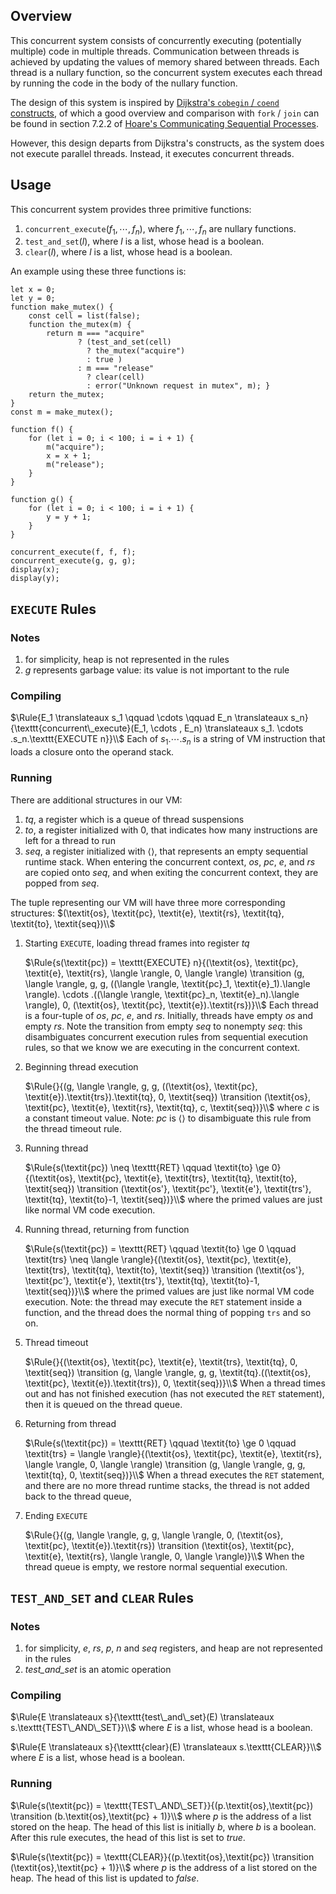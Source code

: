#+OPTIONS:  toc:nil
#+LATEX_HEADER: \newcommand{\qed}{$\Box$}
#+LATEX_HEADER: \newcommand{\Rule}[2]{\genfrac{}{}{0.7pt}{}{{\setlength{\fboxrule}{0pt}\setlength{\fboxsep}{3mm}\fbox{$#1$}}}{{\setlength{\fboxrule}{0pt}\setlength{\fboxsep}{3mm}\fbox{$#2$}}}}
#+LATEX_HEADER: \newcommand{\Rulee}[3]{\genfrac{}{}{0.7pt}{}{{\setlength{\fboxrule}{0pt}\setlength{\fboxsep}{3mm}\fbox{$#1$}}}{{\setlength{\fboxrule}{0pt}\setlength{\fboxsep}{3mm}\fbox{$#2$}}}[#3]}
#+LATEX_HEADER: \newcommand{\transition}{\rightrightarrows_s}
#+LATEX_HEADER: \newcommand{\translate}{\twoheadrightarrow}
#+LATEX_HEADER: \newcommand{\translateaux}{\hookrightarrow}

** Overview
This concurrent system consists of concurrently executing (potentially multiple) code in multiple threads. Communication between threads is achieved by updating the values of memory shared between threads. Each thread is a nullary function, so the concurrent system executes each thread by running the code in the body of the nullary function.

The design of this system is inspired by [[https://doi.org/10.1007/978-1-4757-3472-0_2][Dijkstra's =cobegin= / =coend= constructs]], of which a good overview and comparison with =fork= / =join= can be found in section 7.2.2 of [[https://doi.org/10.1145/359576.359585][Hoare's Communicating Sequential Processes]].

However, this design departs from Dijkstra's constructs, as the system does not execute parallel threads. Instead, it executes concurrent threads.

** Usage
This concurrent system provides three primitive functions:
0. $\texttt{concurrent\_execute}(f_1, \cdots ,f_n)$, where $f_1, \cdots ,f_n$ are nullary functions.
0. $\texttt{test\_and\_set}(l)$, where $l$ is a list, whose head is a boolean.
0. $\texttt{clear}(l)$, where $l$ is a list, whose head is a boolean.

An example using these three functions is:
#+BEGIN_SRC
let x = 0;
let y = 0;
function make_mutex() {
    const cell = list(false);
    function the_mutex(m) {
        return m === "acquire"
               ? (test_and_set(cell)
                 ? the_mutex("acquire")
                 : true )
               : m === "release"
                 ? clear(cell)
                 : error("Unknown request in mutex", m); }
    return the_mutex;
}
const m = make_mutex();

function f() {
    for (let i = 0; i < 100; i = i + 1) {
        m("acquire");
        x = x + 1;
        m("release");
    }
}

function g() {
    for (let i = 0; i < 100; i = i + 1) {
        y = y + 1;
    }
}

concurrent_execute(f, f, f);
concurrent_execute(g, g, g);
display(x);
display(y);
#+END_SRC

** $\texttt{EXECUTE}$ Rules

*** Notes
0. for simplicity, heap is not represented in the rules
0. $g$ represents garbage value: its value is not important to the rule

*** Compiling
$\Rule{E_1 \translateaux s_1 \qquad \cdots \qquad E_n \translateaux s_n}{\texttt{concurrent\_execute}(E_1, \cdots , E_n) \translateaux s_1. \cdots .s_n.\texttt{EXECUTE n}}\\$
Each of $s_1. \cdots .s_n$ is a string of VM instruction that loads a closure onto the operand stack.

*** Running
There are additional structures in our VM:
0. $\textit{tq}$, a register which is a queue of thread suspensions
0. $\textit{to}$, a register initialized with $0$, that indicates how many instructions are left for a thread to run
0. $\textit{seq}$, a register initialized with $\langle \rangle$, that represents an empty sequential runtime stack. When entering the concurrent context, $\textit{os}$, $\textit{pc}$, $\textit{e}$, and $\textit{rs}$ are copied onto $\textit{seq}$, and when exiting the concurrent context, they are popped from $\textit{seq}$.
The tuple representing our VM will have three more corresponding structures:
$(\textit{os}, \textit{pc}, \textit{e}, \textit{rs}, \textit{tq}, \textit{to}, \textit{seq})\\$

**** Starting $\texttt{EXECUTE}$, loading thread frames into register $\textit{tq}$
$\Rule{s(\textit{pc}) = \texttt{EXECUTE} n}{(\textit{os}, \textit{pc}, \textit{e}, \textit{rs}, \langle \rangle, 0, \langle \rangle) \transition (g, \langle \rangle, g, g, ((\langle \rangle, \textit{pc}_1, \textit{e}_1).\langle \rangle). \cdots .((\langle \rangle, \textit{pc}_n, \textit{e}_n).\langle \rangle), 0, (\textit{os}, \textit{pc}, \textit{e}).\textit{rs})}\\$
Each thread is a four-tuple of $\textit{os}$, $\textit{pc}$, $\textit{e}$, and $\textit{rs}$. Initially, threads have empty $\textit{os}$ and empty $\textit{rs}$. Note the transition from empty $\textit{seq}$ to nonempty $\textit{seq}$: this disambiguates concurrent execution rules from sequential execution rules, so that we know we are executing in the concurrent context.

**** Beginning thread execution
$\Rule{}{(g, \langle \rangle, g, g, ((\textit{os}, \textit{pc}, \textit{e}).\textit{trs}).\textit{tq}, 0, \textit{seq}) \transition (\textit{os}, \textit{pc}, \textit{e}, \textit{rs}, \textit{tq}, c, \textit{seq})}\\$
where $c$ is a constant timeout value. Note: $\textit{pc}$ is $\langle \rangle$ to disambiguate this rule from the thread timeout rule.

**** Running thread
$\Rule{s(\textit{pc}) \neq \texttt{RET} \qquad \textit{to} \ge 0}{(\textit{os}, \textit{pc}, \textit{e}, \textit{trs}, \textit{tq}, \textit{to}, \textit{seq}) \transition (\textit{os'}, \textit{pc'}, \textit{e'}, \textit{trs'}, \textit{tq}, \textit{to}-1, \textit{seq})}\\$
where the primed values are just like normal VM code execution.

**** Running thread, returning from function
$\Rule{s(\textit{pc}) = \texttt{RET} \qquad \textit{to} \ge 0 \qquad \textit{trs} \neq \langle \rangle}{(\textit{os}, \textit{pc}, \textit{e}, \textit{trs}, \textit{tq}, \textit{to}, \textit{seq}) \transition (\textit{os'}, \textit{pc'}, \textit{e'}, \textit{trs'}, \textit{tq}, \textit{to}-1, \textit{seq})}\\$
where the primed values are just like normal VM code execution. Note: the thread may execute the =RET= statement inside a function, and the thread does the normal thing of popping =trs= and so on.

**** Thread timeout
$\Rule{}{(\textit{os}, \textit{pc}, \textit{e}, \textit{trs}, \textit{tq}, 0, \textit{seq}) \transition (g, \langle \rangle, g, g, \textit{tq}.((\textit{os}, \textit{pc}, \textit{e}).\textit{trs}), 0, \textit{seq})}\\$
When a thread times out and has not finished execution (has not executed the =RET= statement), then it is queued on the thread queue.

**** Returning from thread
$\Rule{s(\textit{pc}) = \texttt{RET} \qquad \textit{to} \ge 0 \qquad \textit{trs} = \langle \rangle}{(\textit{os}, \textit{pc}, \textit{e}, \textit{rs}, \langle \rangle, 0, \langle \rangle) \transition (g, \langle \rangle, g, g, \textit{tq}, 0, \textit{seq})}\\$
When a thread executes the $\texttt{RET}$ statement, and there are no more thread runtime stacks, the thread is not added back to the thread queue,

**** Ending $\texttt{EXECUTE}$
$\Rule{}{(g, \langle \rangle, g, g, \langle \rangle, 0, (\textit{os}, \textit{pc}, \textit{e}).\textit{rs}) \transition (\textit{os}, \textit{pc}, \textit{e}, \textit{rs}, \langle \rangle, 0, \langle \rangle)}\\$
When the thread queue is empty, we restore normal sequential execution.

** $\texttt{TEST\_AND\_SET}$ and $\texttt{CLEAR}$ Rules

*** Notes
0. for simplicity, $\textit{e}$, $\textit{rs}$, $\textit{p}$, $\textit{n}$ and $\textit{seq}$ registers, and heap are not represented in the rules
0. $\textit{test\_and\_set}$ is an atomic operation

*** Compiling
$\Rule{E \translateaux s}{\texttt{test\_and\_set}(E) \translateaux s.\texttt{TEST\_AND\_SET}}\\$
where $E$ is a list, whose head is a boolean.

$\Rule{E \translateaux s}{\texttt{clear}(E) \translateaux s.\texttt{CLEAR}}\\$
where $E$ is a list, whose head is a boolean.

*** Running
$\Rule{s(\textit{pc}) = \texttt{TEST\_AND\_SET}}{(p.\textit{os},\textit{pc}) \transition (b.\textit{os},\textit{pc} + 1)}\\$
where $p$ is the address of a list stored on the heap. The head of this list is initially $b$, where $b$ is a boolean. After this rule executes, the head of this list is set to $\textit{true}$.

$\Rule{s(\textit{pc}) = \texttt{CLEAR}}{(p.\textit{os},\textit{pc}) \transition (\textit{os},\textit{pc} + 1)}\\$
where $p$ is the address of a list stored on the heap. The head of this list is updated to $\textit{false}$.
